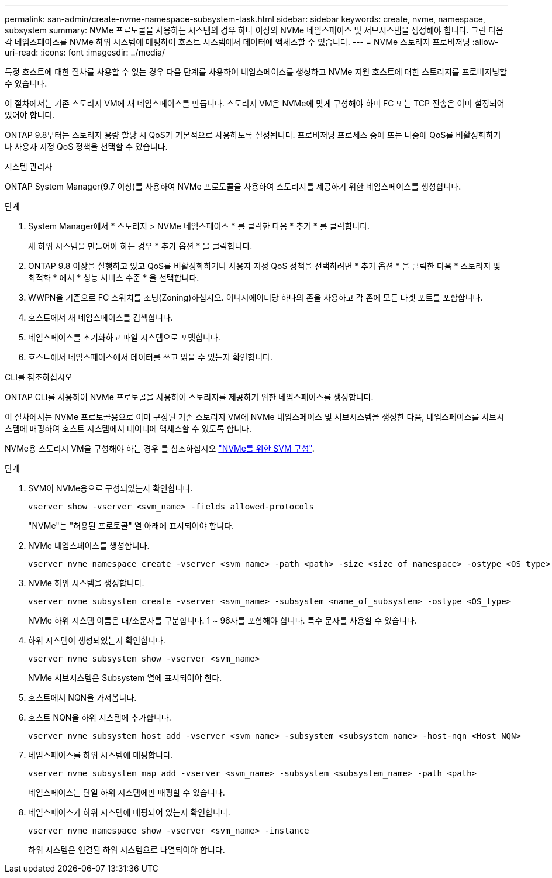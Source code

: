 ---
permalink: san-admin/create-nvme-namespace-subsystem-task.html 
sidebar: sidebar 
keywords: create, nvme, namespace, subsystem 
summary: NVMe 프로토콜을 사용하는 시스템의 경우 하나 이상의 NVMe 네임스페이스 및 서브시스템을 생성해야 합니다. 그런 다음 각 네임스페이스를 NVMe 하위 시스템에 매핑하여 호스트 시스템에서 데이터에 액세스할 수 있습니다. 
---
= NVMe 스토리지 프로비저닝
:allow-uri-read: 
:icons: font
:imagesdir: ../media/


[role="lead"]
특정 호스트에 대한 절차를 사용할 수 없는 경우 다음 단계를 사용하여 네임스페이스를 생성하고 NVMe 지원 호스트에 대한 스토리지를 프로비저닝할 수 있습니다.

이 절차에서는 기존 스토리지 VM에 새 네임스페이스를 만듭니다. 스토리지 VM은 NVMe에 맞게 구성해야 하며 FC 또는 TCP 전송은 이미 설정되어 있어야 합니다.

ONTAP 9.8부터는 스토리지 용량 할당 시 QoS가 기본적으로 사용하도록 설정됩니다. 프로비저닝 프로세스 중에 또는 나중에 QoS를 비활성화하거나 사용자 지정 QoS 정책을 선택할 수 있습니다.

[role="tabbed-block"]
====
.시스템 관리자
--
ONTAP System Manager(9.7 이상)를 사용하여 NVMe 프로토콜을 사용하여 스토리지를 제공하기 위한 네임스페이스를 생성합니다.

.단계
. System Manager에서 * 스토리지 > NVMe 네임스페이스 * 를 클릭한 다음 * 추가 * 를 클릭합니다.
+
새 하위 시스템을 만들어야 하는 경우 * 추가 옵션 * 을 클릭합니다.

. ONTAP 9.8 이상을 실행하고 있고 QoS를 비활성화하거나 사용자 지정 QoS 정책을 선택하려면 * 추가 옵션 * 을 클릭한 다음 * 스토리지 및 최적화 * 에서 * 성능 서비스 수준 * 을 선택합니다.
. WWPN을 기준으로 FC 스위치를 조닝(Zoning)하십시오. 이니시에이터당 하나의 존을 사용하고 각 존에 모든 타겟 포트를 포함합니다.
. 호스트에서 새 네임스페이스를 검색합니다.
. 네임스페이스를 초기화하고 파일 시스템으로 포맷합니다.
. 호스트에서 네임스페이스에서 데이터를 쓰고 읽을 수 있는지 확인합니다.


--
.CLI를 참조하십시오
--
ONTAP CLI를 사용하여 NVMe 프로토콜을 사용하여 스토리지를 제공하기 위한 네임스페이스를 생성합니다.

이 절차에서는 NVMe 프로토콜용으로 이미 구성된 기존 스토리지 VM에 NVMe 네임스페이스 및 서브시스템을 생성한 다음, 네임스페이스를 서브시스템에 매핑하여 호스트 시스템에서 데이터에 액세스할 수 있도록 합니다.

NVMe용 스토리지 VM을 구성해야 하는 경우 를 참조하십시오 link:configure-svm-nvme-task.html["NVMe를 위한 SVM 구성"].

.단계
. SVM이 NVMe용으로 구성되었는지 확인합니다.
+
[source, cli]
----
vserver show -vserver <svm_name> -fields allowed-protocols
----
+
"NVMe"는 "허용된 프로토콜" 열 아래에 표시되어야 합니다.

. NVMe 네임스페이스를 생성합니다.
+
[source, cli]
----
vserver nvme namespace create -vserver <svm_name> -path <path> -size <size_of_namespace> -ostype <OS_type>
----
. NVMe 하위 시스템을 생성합니다.
+
[source, cli]
----
vserver nvme subsystem create -vserver <svm_name> -subsystem <name_of_subsystem> -ostype <OS_type>
----
+
NVMe 하위 시스템 이름은 대/소문자를 구분합니다. 1 ~ 96자를 포함해야 합니다. 특수 문자를 사용할 수 있습니다.

. 하위 시스템이 생성되었는지 확인합니다.
+
[source, cli]
----
vserver nvme subsystem show -vserver <svm_name>
----
+
NVMe 서브시스템은 Subsystem 열에 표시되어야 한다.

. 호스트에서 NQN을 가져옵니다.
. 호스트 NQN을 하위 시스템에 추가합니다.
+
[source, cli]
----
vserver nvme subsystem host add -vserver <svm_name> -subsystem <subsystem_name> -host-nqn <Host_NQN>
----
. 네임스페이스를 하위 시스템에 매핑합니다.
+
[source, cli]
----
vserver nvme subsystem map add -vserver <svm_name> -subsystem <subsystem_name> -path <path>
----
+
네임스페이스는 단일 하위 시스템에만 매핑할 수 있습니다.

. 네임스페이스가 하위 시스템에 매핑되어 있는지 확인합니다.
+
[source, cli]
----
vserver nvme namespace show -vserver <svm_name> -instance
----
+
하위 시스템은 연결된 하위 시스템으로 나열되어야 합니다.



--
====